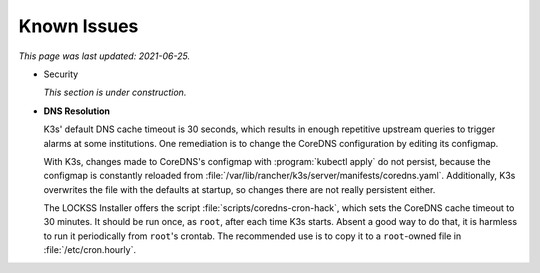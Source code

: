 ============
Known Issues
============

*This page was last updated: 2021-06-25.*

.. _known-issue-security:

*  Security

   *This section is under construction.*

.. _known-issue-dns:

*  **DNS Resolution**

   K3s' default DNS cache timeout is 30 seconds, which results in enough repetitive upstream queries to trigger alarms at some institutions. One remediation is to change the CoreDNS configuration by editing its configmap.

   With K3s, changes made to CoreDNS's configmap with :program:`kubectl apply` do not persist, because the configmap is constantly reloaded from :file:`/var/lib/rancher/k3s/server/manifests/coredns.yaml`.  Additionally, K3s overwrites the file with the defaults at startup, so changes there are not really persistent either.

   The LOCKSS Installer offers the script :file:`scripts/coredns-cron-hack`, which sets the CoreDNS cache timeout to 30 minutes. It should be run once, as ``root``, after each time K3s starts. Absent a good way to do that, it is harmless to run it periodically from ``root``'s crontab. The recommended use is to copy it to a ``root``-owned file in :file:`/etc/cron.hourly`.
